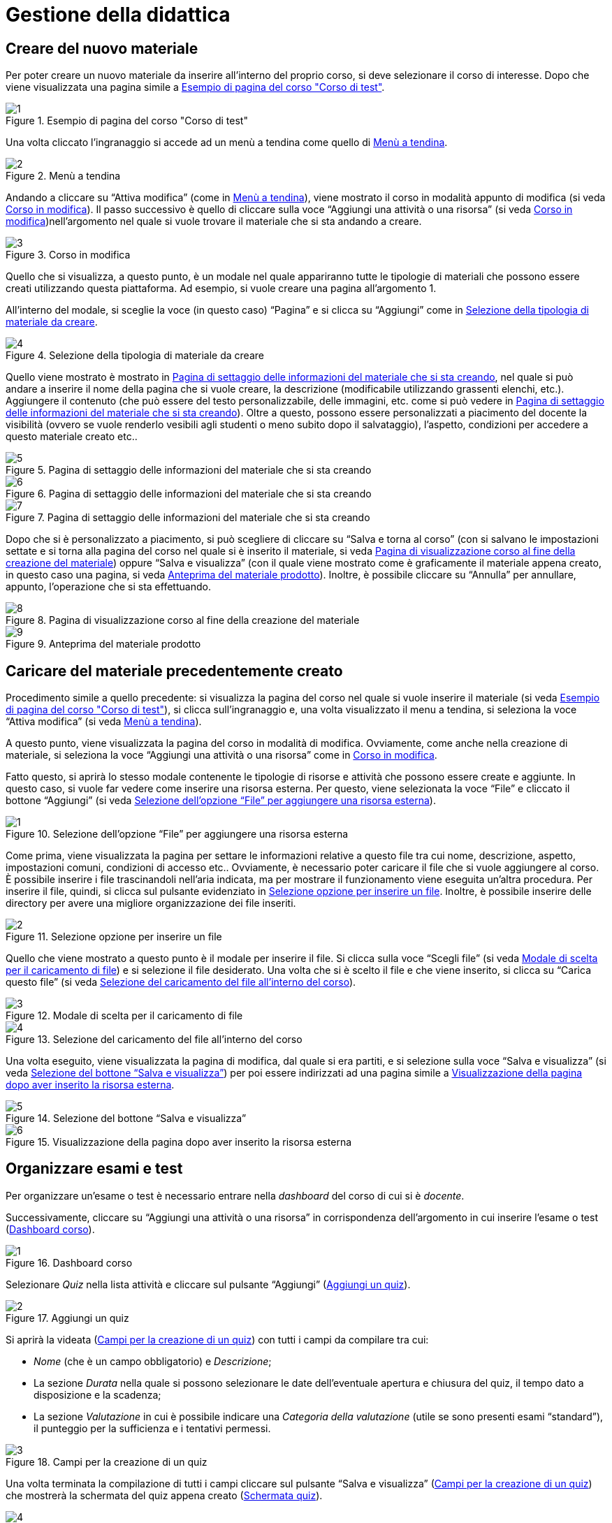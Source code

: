 = Gestione della didattica

== Creare del nuovo materiale
Per poter creare un nuovo materiale da inserire all'interno del proprio corso, si deve selezionare il corso di interesse. Dopo che viene visualizzata una pagina simile a <<img-docente-paginacorso>>. 
[#img-docente-paginacorso]
.Esempio di pagina del corso "Corso di test"
image::images/creare_materiale/1.jpg[]

Una volta cliccato l'ingranaggio si accede ad un menù a tendina come quello di <<img-docente-menuimpostazioni>>.
[#img-docente-menuimpostazioni]
.Menù a tendina
image::images/creare_materiale/2.jpg[]

Andando a cliccare su "`Attiva modifica`" (come in <<img-docente-menuimpostazioni>>), viene mostrato il corso in modalità appunto di modifica (si veda <<img-docente-modificacorso>>). Il passo successivo è quello di cliccare sulla voce "`Aggiungi una attività o una risorsa`" (si veda <<img-docente-modificacorso>>)nell'argomento  nel quale si vuole trovare il materiale che si sta andando a creare.
[#img-docente-modificacorso]
.Corso in modifica
image::images/creare_materiale/3.jpg[]

Quello che si visualizza, a questo punto, è un modale nel quale appariranno tutte le tipologie di materiali che possono essere creati utilizzando questa piattaforma.
Ad esempio, si vuole creare una pagina all'argomento 1.

All'interno del modale, si sceglie la voce (in questo caso) "`Pagina`" e si clicca su "`Aggiungi`" come in <<img-docente-selezionemateriale>>.
[#img-docente-selezionemateriale]
.Selezione della tipologia di materiale da creare
image::images/creare_materiale/4.jpg[]

Quello viene mostrato è mostrato in <<img-docente-impostazionipagina>>, nel quale si può andare a inserire il nome della pagina che si vuole creare, la descrizione (modificabile utilizzando grassenti elenchi, etc.). Aggiungere il contenuto (che può essere del testo personalizzabile, delle immagini, etc. come si può vedere in <<img-docente-impostazionipagina2>>). Oltre a questo, possono essere personalizzati a piacimento del docente la visibilità (ovvero se vuole renderlo vesibili agli studenti o meno subito dopo il salvataggio), l'aspetto, condizioni per accedere a questo materiale creato etc.. 
[#img-docente-impostazionipagina]
.Pagina di settaggio delle informazioni del materiale che si sta creando
image::images/creare_materiale/5.jpg[]
[#img-docente-impostazionipagina2]
.Pagina di settaggio delle informazioni del materiale che si sta creando
image::images/creare_materiale/6.jpg[]
[#img-docente-impostazionipagina3]
.Pagina di settaggio delle informazioni del materiale che si sta creando
image::images/creare_materiale/7.jpg[]

Dopo che si è personalizzato a piacimento, si può scegliere di cliccare su "`Salva e torna al corso`" (con si salvano le impostazioni settate e si torna alla pagina del corso nel quale si è inserito il materiale, si veda <<img-docente-visualizzazionecorso>>) oppure "`Salva e visualizza`" (con il quale viene mostrato come è graficamente il materiale appena creato, in questo caso una pagina, si veda <<img-docente-visualizzazionepagine>>). Inoltre, è possibile cliccare su "`Annulla`" per annullare, appunto, l'operazione che si sta effettuando.
[#img-docente-visualizzazionecorso]
.Pagina di visualizzazione corso al fine della creazione del materiale
image::images/creare_materiale/8.jpg[]
[#img-docente-visualizzazionepagine]
.Anteprima del materiale prodotto
image::images/creare_materiale/9.jpg[]

== Caricare del materiale precedentemente creato

Procedimento simile a quello precedente: si visualizza la pagina del corso nel quale si vuole inserire il materiale (si veda <<img-docente-paginacorso>>), si clicca sull'ingranaggio e, una volta visualizzato il menu a tendina, si seleziona la voce "`Attiva modifica`" (si veda <<img-docente-menuimpostazioni>>).

A questo punto, viene visualizzata la pagina del corso in modalità di modifica. Ovviamente, come anche nella creazione di materiale, si seleziona la voce "`Aggiungi una attività o una risorsa`" come in <<img-docente-modificacorso>>.

Fatto questo, si aprirà lo stesso modale contenente le tipologie di risorse e attività che possono essere create e aggiunte. In questo caso, si vuole far vedere come inserire una risorsa esterna. Per questo, viene selezionata la voce "`File`" e cliccato il bottone "`Aggiungi`" (si veda <<img-docente-selezionefile>>).
[#img-docente-selezionefile]
.Selezione dell'opzione "`File`" per aggiungere una risorsa esterna
image::images/aggiungere_materiale/1.jpg[]

Come prima, viene visualizzata la pagina per settare le informazioni relative a questo file tra cui nome, descrizione, aspetto, impostazioni comuni, condizioni di accesso etc..
Ovviamente, è necessario poter caricare il file che si vuole aggiungere al corso. È possibile inserire i file trascinandoli nell'aria indicata, ma per mostrare il funzionamento viene eseguita un'altra procedura. Per inserire il file, quindi, si clicca sul pulsante evidenziato in <<img-docente-selezionabottonefile>>. Inoltre, è possibile inserire delle directory per avere una migliore organizzazione dei file inseriti. 
[#img-docente-selezionabottonefile]
.Selezione opzione per inserire un file
image::images/aggiungere_materiale/2.jpg[]
 
Quello che viene mostrato a questo punto è il modale per inserire il file. Si clicca sulla voce "`Scegli file`" (si veda <<img-docente-sceltafile>>) e si selezione il file desiderato. 
Una volta che si è scelto il file e che viene inserito, si clicca su "`Carica questo file`" (si veda <<img-docente-caricafile>>).
[#img-docente-sceltafile]
.Modale di scelta per il caricamento di file 
image::images/aggiungere_materiale/3.jpg[]
[#img-docente-caricafile]
.Selezione del caricamento del file all'interno del corso
image::images/aggiungere_materiale/4.jpg[]

Una volta eseguito, viene visualizzata la pagina di modifica, dal quale si era partiti, e si selezione sulla voce "`Salva e visualizza`" (si veda <<img-docente-salvataggio>>) per poi essere indirizzati ad una pagina simile a <<img-docente-paginadestinazione>>.
[#img-docente-salvataggio]
.Selezione del bottone "`Salva e visualizza`"
image::images/aggiungere_materiale/5.jpg[]
[#img-docente-paginadestinazione]
.Visualizzazione della pagina dopo aver inserito la risorsa esterna
image::images/aggiungere_materiale/6.jpg[]

== Organizzare esami e test

Per organizzare un'esame o test è necessario entrare nella _dashboard_ del corso di cui si è _docente_. 

Successivamente, cliccare su "`Aggiungi una attività o una risorsa`" in corrispondenza dell'argomento in cui inserire l'esame o test (<<img-docente-dash-corso-esamitest>>).

[#img-docente-dash-corso-esamitest]
.Dashboard corso
image::images/organizzare_esami_test/1.png[]

Selezionare _Quiz_ nella lista attività e cliccare sul pulsante "`Aggiungi`" (<<img-docente-aggiungi-quiz>>).

[#img-docente-aggiungi-quiz]
.Aggiungi un quiz
image::images/organizzare_esami_test/2.JPG[]

Si aprirà la videata (<<img-docente-creazione-quiz>>) con tutti i campi da compilare tra cui:

-  _Nome_ (che è un campo obbligatorio) e _Descrizione_;
- La sezione _Durata_ nella quale si possono selezionare le date dell'eventuale apertura e chiusura del quiz, il tempo dato a disposizione e la scadenza;
- La sezione _Valutazione_ in cui è possibile indicare una _Categoria della valutazione_ (utile se sono presenti esami "`standard`"), il punteggio per la sufficienza e i tentativi permessi.

[#img-docente-creazione-quiz]
.Campi per la creazione di un quiz
image::images/organizzare_esami_test/3.png[]

Una volta terminata la compilazione di tutti i campi cliccare sul pulsante "`Salva e visualizza`" (<<img-docente-creazione-quiz>>) che mostrerà la schermata del quiz appena creato (<<img-docente-schermata-quiz>>).

[#img-docente-schermata-quiz]
.Schermata quiz
image::images/organizzare_esami_test/4.png[]

Nella <<img-docente-schermata-quiz>> cliccare su "`Modifica quiz`". 

Si aprirà la <<img-docente-modifica-quiz>> da cui si potranno aggiungere nuove domande (cerchio rosso) e modificare il titolo delle domande già esistenti (cerchio blu).

[#img-docente-modifica-quiz]
.Modifica quiz
image::images/organizzare_esami_test/5.png[]

Cliccando su "`Aggiungi`" e poi su "`una domanda`" (nella <<img-docente-modifica-quiz>>) apparirà la <<img-docente-nuova-domanda-quiz>> dove si dovrà scegliere la tipologia di domanda (ad esempio "`Vero/Falso`").

[#img-docente-nuova-domanda-quiz]
.Nuova domanda
image::images/organizzare_esami_test/6.JPG[]

Successivamente, cliccare sul pulsante "`Aggiungi`" (<<img-docente-nuova-domanda-quiz>>) per entrare nella schermata di modifica (<<img-docente-modifica-domanda-quiz>>) dove sarà possibile inserire _Nome_, _Testo_, _Punteggio_ e l'eventuale risposta corretta.

[#img-docente-modifica-domanda-quiz]
.Inserimento nuova domanda
image::images/organizzare_esami_test/7.png[]

Per confermare l'inserimento della domanda, cliccare sul pulsante "`Salva modifiche`" per tornare alla schermata <<img-docente-modifica-quiz>> e, eventualmente, inserire altre domande.

== Organizzare le consegne
Per organizzare una consegna è necessario entrare nella _dashboard_ del corso di cui si è _docente_.

Successivamente, cliccare su "`Aggiungi una attività o una risorsa`" in corrispondenza dell'argomento in cui inserire la consegna (<<img-docente-dash-corso-consegne>>).

[#img-docente-dash-corso-consegne]
.Dashboard corso
image::images/organizzare_le_consegne/1.JPG[]

Selezionare _Compito_ nella lista attività e cliccare sul pulsante "`Aggiungi`" (<<img-docente-aggiungi-consegna>>).

[#img-docente-aggiungi-consegna]
.Aggiungi una consegna
image::images/organizzare_esami_test/2.JPG[]

Si aprirà la videata (<<img-docente-creazione-consegna>>) con tutti i campi da compilare tra cui:

-  _Titolo del compito_ (che è un campo obbligatorio) e _Descrizione_;
- La sezione _Disponibilità_ nella quale si possono selezionare le date dell'eventuale apertura, termine e limite per le consegne e la data entro cui valutare le consegne fatte dagli studenti;
- La sezione _Tipi di consegne_ in cui è possibile indicare il tipo della consegna (_File_ o _Testo online_), il numero massimo di file, la dimensione e la tipologia di file accettata.

[#img-docente-creazione-consegna]
.Campi per la creazione della consegna
image::images/organizzare_esami_test/3.png[]

Cliccare su "`Salva e torna al corso`" per salvare la consegna e tornare alla dashboard (<<img-docente-dash-corso-consegne>>) oppure su "`Salva e visualizza`" per salvare e visualizzare la consegna.

== Modifica o rimozione del materiale precedentemente caricato

Per la rimozione o la modifica del materiale caricato bisogna premere sul
simbolo dell'ingranaggio. Una volta cliccato, apparirà un menù a tendina
(<<img-docente-rimozione>>).

[#img-docente-rimozione]
.Pagina del corso "`Pianoforte avanzato`" (1/3)
image::images/rimozione_materiale/1.png[]

In questo menù selezionate "`Attiva modifica`". Così facendo potete eliminare o
modificare qualunque vostro materiale caricato. Più dettagliatamente, bisognerà
cliccare sul bottone "`Modifica`" posizionato affianco al materiale che si vuole
modificare o eliminare (<<img-docente-rimozione2>>).

[#img-docente-rimozione2]
.Pagina del corso "`Pianoforte avanzato`" (2/3)
image::images/rimozione_materiale/2.png[]

In conclusione, per eliminare il materiale basterà cliccare su "`Elimina`".
Invece, per modificare il materiale, basterà cliccare su "`Impostazioni`"
(<<img-docente-rimozione3>>).

[#img-docente-rimozione3]
.Pagina del corso "`Pianoforte avanzato`" (3/3)
image::images/rimozione_materiale/3.png[]
